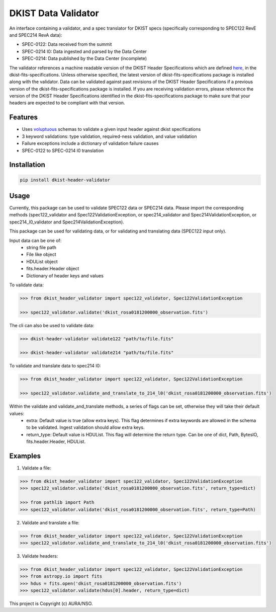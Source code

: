 DKIST Data Validator
====================

|codecov|

An interface containing a validator, and a spec translator for DKIST specs (specifically corresponding to SPEC122 RevE and SPEC214 RevA
data):

- SPEC-0122: Data received from the summit

- SPEC-0214 l0: Data ingested and parsed by the Data Center

- SPEC-0214: Data published by the Data Center (incomplete)

The validator references a machine readable version of the DKIST Header Specifications which are defined `here <https://pypi.org/project/dkist-fits-specifications/>`__, in the dkist-fits-specifications. Unless otherwise specified, the latest version of dkist-fits-specifications package is installed along with the validator.  Data can be validated against past revisions of the DKIST Header Specifications if a previous version of the dkist-fits-specifications package is installed. If you are receiving validation errors, please reference the version of the DKIST Header Specifications identified in the dkist-fits-specifications package to make sure that your headers are expected to be compliant with that version.


Features
--------

-  Uses `voluptuous <https://pypi.org/project/voluptuous/>`__ schemas to
   validate a given input header against dkist specifications

-  3 keyword validations: type validation, required-ness validation, and value validation

-  Failure exceptions include a dictionary of validation failure causes

-  SPEC-0122 to SPEC-0214 l0 translation


Installation
------------

.. code:: bash

   pip install dkist-header-validator


Usage
--------
Currently, this package can be used to validate SPEC122 data or SPEC214 data. Please import the
corresponding methods (spec122_validator and Spec122ValidationException, or spec214_validator and Spec214ValidationException, or spec214_l0_validator and Spec214ValidationException).

This package can be used for validating data, or for validating and translating data (SPEC122 input only).

Input data can be one of:
    - string file path
    - File like object
    - HDUList object
    - fits.header.Header object
    - Dictionary of header keys and values

To validate data:

.. code:: python

    >>> from dkist_header_validator import spec122_validator, Spec122ValidationException

    >>> spec122_validator.validate('dkist_rosa0181200000_observation.fits')

The cli can also be used to validate data:

.. code:: bash

    >>> dkist-header-validator validate122 "path/to/file.fits"

    >>> dkist-header-validator validate214 "path/to/file.fits"

To validate and translate data to spec214 l0:

.. code:: python

    >>> from dkist_header_validator import spec122_validator, Spec122ValidationException

    >>> spec122_validator.validate_and_translate_to_214_l0('dkist_rosa0181200000_observation.fits')


Within the validate and validate_and_translate methods, a series of flags can be set, otherwise they will take their default values:
    - extra: Default value is true (allow extra keys). This flag determines if extra keywords are allowed in the schema to be validated. Ingest validation should allow extra keys.
    - return_type: Default value is HDUList. This flag will determine the return type. Can be one of dict, Path, BytesIO, fits.header.Header, HDUList.


Examples
--------
1. Validate a file:

.. code:: python

    >>> from dkist_header_validator import spec122_validator, Spec122ValidationException
    >>> spec122_validator.validate('dkist_rosa0181200000_observation.fits', return_type=dict)

    >>> from pathlib import Path
    >>> spec122_validator.validate('dkist_rosa0181200000_observation.fits', return_type=Path)

2. Validate and translate a file:

.. code:: python

    >>> from dkist_header_validator import spec122_validator, Spec122ValidationException
    >>> spec122_validator.validate_and_translate_to_214_l0('dkist_rosa0181200000_observation.fits')


3. Validate headers:

.. code:: python

    >>> from dkist_header_validator import spec122_validator, Spec122ValidationException
    >>> from astropy.io import fits
    >>> hdus = fits.open('dkist_rosa0181200000_observation.fits')
    >>> spec122_validator.validate(hdus[0].header, return_type=dict)


This project is Copyright (c) AURA/NSO.

.. |codecov| image:: https://codecov.io/bb/dkistdc/dkist-header-validator/graph/badge.svg?token=OZK0ZPO2JH
 :target: https://codecov.io/bb/dkistdc/dkist-header-validator
